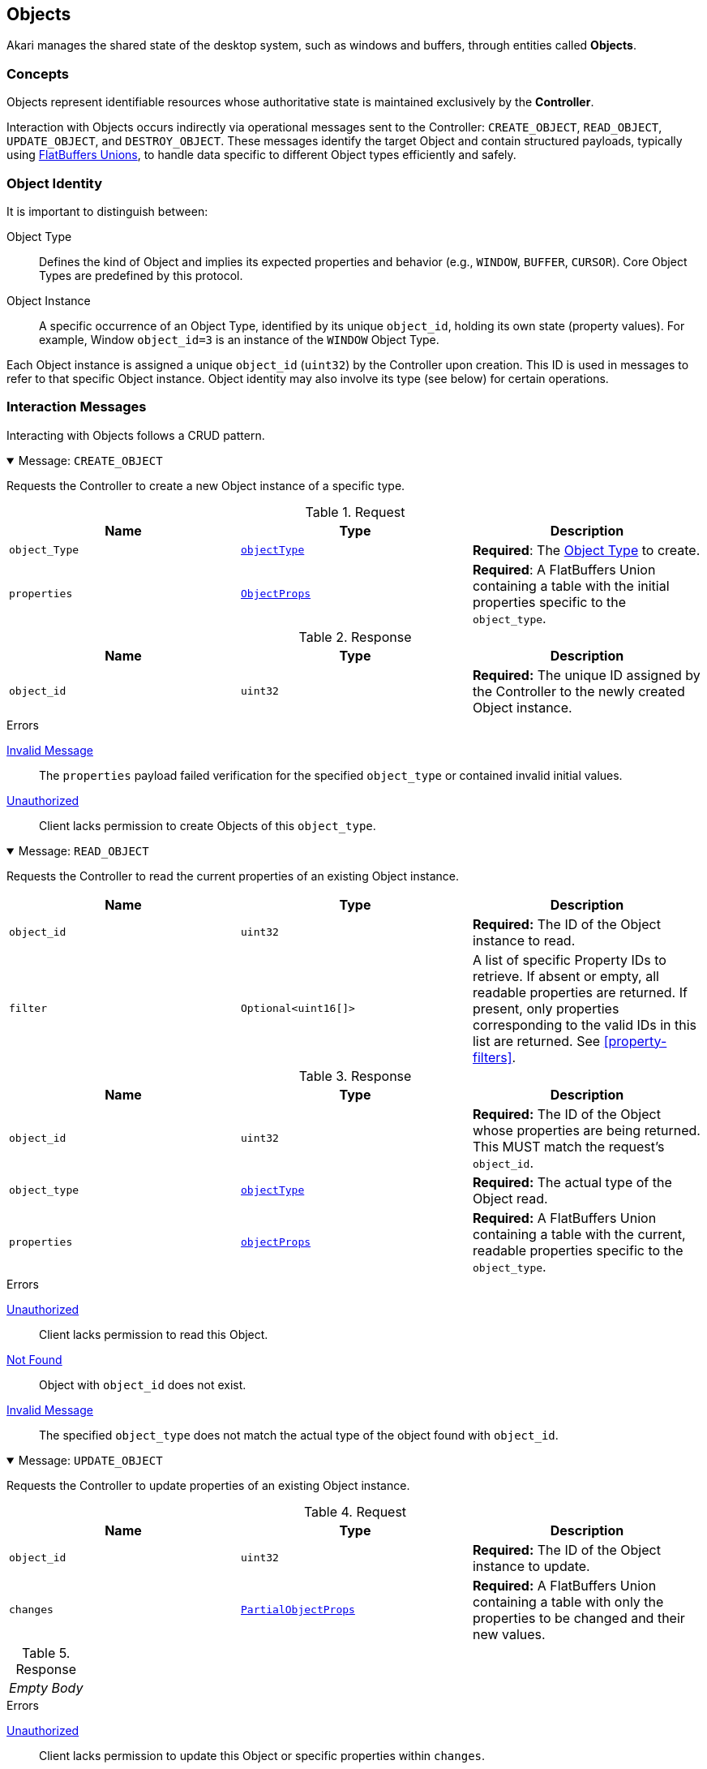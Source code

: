 [[objects]]
== Objects

Akari manages the shared state of the desktop system, such as windows and buffers, through entities called **Objects**.

=== Concepts

Objects represent identifiable resources whose authoritative state is maintained exclusively by the **Controller**.

Interaction with Objects occurs indirectly via operational messages sent to the Controller: `CREATE_OBJECT`, `READ_OBJECT`, `UPDATE_OBJECT`, and `DESTROY_OBJECT`. These messages identify the target Object and contain structured payloads, typically using <<payload-unions, FlatBuffers Unions>>, to handle data specific to different Object types efficiently and safely.

=== Object Identity

It is important to distinguish between:

Object Type:: Defines the kind of Object and implies its expected properties and behavior (e.g., `WINDOW`, `BUFFER`, `CURSOR`). Core Object Types are predefined by this protocol.
Object Instance:: A specific occurrence of an Object Type, identified by its unique `object_id`, holding its own state (property values). For example, Window `object_id=3` is an instance of the `WINDOW` Object Type.

Each Object instance is assigned a unique `object_id` (`uint32`) by the Controller upon creation. This ID is used in messages to refer to that specific Object instance. Object identity may also involve its type (see below) for certain operations.

=== Interaction Messages

Interacting with Objects follows a CRUD pattern.

.Message: `CREATE_OBJECT`
[%collapsible%open]
====
Requests the Controller to create a new Object instance of a specific type.

.Request
|===
| Name | Type | Description

| `object_Type`
| <<enum-ObjectType, `objectType`>>
| *Required*: The <<enum-ObjectType, Object Type>> to create.

| `properties`
| <<schema-ObjectProps, `ObjectProps`>>
| *Required*: A FlatBuffers Union containing a table with the initial properties specific to the `object_type`.
|===

.Response
|===
| Name | Type | Description

| `object_id`
| `uint32`
| *Required:* The unique ID assigned by the Controller to the newly created Object instance.
|===

.Errors
<<err-InvalidMessage,Invalid Message>>:: The `properties` payload failed verification for the specified `object_type` or contained invalid initial values.
<<err-Unauthorized,Unauthorized>>:: Client lacks permission to create Objects of this `object_type`.
====

.Message: `READ_OBJECT`
[%collapsible%open]
====
Requests the Controller to read the current properties of an existing Object instance.

|===
| Name | Type | Description

| `object_id`
| `uint32`
| *Required:* The ID of the Object instance to read.

| `filter`
| `Optional<uint16[]>`
| A list of specific Property IDs to retrieve. If absent or empty, all readable properties are returned. If present, only properties corresponding to the valid IDs in this list are returned. See <<property-filters>>.
|===

.Response
|===
| Name | Type | Description

| `object_id`
| `uint32`
| *Required:* The ID of the Object whose properties are being returned. This MUST match the request's `object_id`.

| `object_type`
| <<enum-ObjectType, `objectType`>>
| *Required:* The actual type of the Object read.

| `properties`
| <<schema-ObjectProps, `objectProps`>>
| *Required:* A FlatBuffers Union containing a table with the current, readable properties specific to the `object_type`.
|===

.Errors
<<err-Unauthorized,Unauthorized>>:: Client lacks permission to read this Object.
<<err-NotFound,Not Found>>:: Object with `object_id` does not exist.
<<err-InvalidMessage,Invalid Message>>:: The specified `object_type` does not match the actual type of the object found with `object_id`.
====

.Message: `UPDATE_OBJECT`
[%collapsible%open]
====
Requests the Controller to update properties of an existing Object instance.

.Request
|===
| Name | Type | Description

| `object_id`
| `uint32`
| *Required:* The ID of the Object instance to update.

| `changes`
| <<schema-PartialObjectProps, `PartialObjectProps`>>
| *Required:* A FlatBuffers Union containing a table with only the properties to be changed and their new values.
|===

.Response
|===
^| _Empty Body_
|===

.Errors
<<err-Unauthorized,Unauthorized>>:: Client lacks permission to update this Object or specific properties within `changes`.
<<err-NotFound,Not Found>>:: Object with `object_id` does not exist.
<<err-InvalidMessage,Invalid Message>>:: The `changes` payload failed verification or contained invalid values/disallowed modifications.
====

.Message: `DESTROY_OBJECT`
[%collapsible%open]
====
Requests the Controller to destroy an existing Object instance.

.Request
|===
| Name | Type | Description

| `object_id`
| `uint32`
|  *Required:* The ID of the Object instance to destroy.
|===

.Response
|===
^| _Empty Body_
|===

.Errors
<<err-Unauthorized,Unauthorized>>:: Client lacks permission to destroy this Object.
<<err-NotFound,Not Found>>:: Object with `object_id` does not exist.
====

When a client disconnects (explicitly via a `DISCONNECT` message or implicitly via socket closure), the Controller MUST automatically destroy all Object instances currently owned by that client.

Upon destruction, the Controller removes the Object's state and MUST notify relevant subscribers via an `OBJECT_UPDATED` message with `update_type=2`.

=== Permissions
Access control for reading, modifying, and deleting objects is based on client **Role** (Manager or Application), object **Ownership**, and property-specific **Authority** levels defined with each property (see <<object-definitions>>).

Every object instance has exactly one **owner**, which is the client that initially created it via `CREATE_OBJECT`.

The default access rights are summarized below:

.Access Control
[cols="1,^1,^1,^1,^1"]
|===
| Role \ Action | Owner (App) | Owner (Mgr) | Manager (Non-Owner) | Application (Non-Owner)

| Read Properties (`READ_OBJECT`) {fn-readable}
| Yes
| Yes
| Yes
| No (Requires Permission) <1>

| Update Properties (`UPDATE_OBJECT`) <3>
| Conditional <4>
| Yes
| Yes
| No (Requires Permission) <2>

| Delete Object (`DELETE_OBJECT`)
| Yes
| Yes
| No
| No (Requires Permission) <2>
|===
<1> Assumes properties are marked Readable (`R` flag). Clients may lack permission to read specific objects even if they exist.
<2> Access/permission may potentially be granted via the <<permissions, Permission Manager>> system (details TBD).
<3> Applies only to properties marked Writable (`W` flag).
<4> Application owners **MUST NOT** modify properties where the defined `Authority` level is `MANAGER`. See <<property-authority>>.

[[object-subscriptions]]
=== Subscriptions

To monitor Object state changes efficiently without polling, clients use Akari's publish-subscribe (Pub/Sub) mechanism.

Clients can subscribe to changes on specific Object instances or all instances of a specific core Object type. When a relevant change occurs, the Controller sends notifications containing only the modified data (the delta) to subscribed clients.

.Message: `SUBSCRIBE`
[%collapsible%open]
====
Requests the Controller to create a new subscription for monitoring object state changes.

.Request
|===
| Name | Type | Description

| `object_id`
| `uint32`
| *Required:* ID of the specific Object instance to subscribe to. Set to `0` to subscribe to all Objects of the specified `object_type`.

| `object_type`
| <<enum-ObjectType, `Optional<ObjectType>`>>
| The type of objects to subscribe to when `object_id` is `0`. MUST be ignored if `object_id` is non-zero.

| `filter`
| `Optional<uint16[]>`
| A list of specific Property IDs (relative to the `object_type`) to retrieve. If absent or empty, all readable properties are returned. If present, only properties corresponding to the valid IDs in this list are returned. See <<property-filters>>.
|===

.Response
|===
| Name | Type | Description

| `subscription_id`
| `uint32`
| *Required:* A unique identifier assigned by the Controller for this specific subscription instance. This ID is needed to unsubscribe later.
|===

.Errors
<<err-Unauthorized,Unauthorized>>:: Client lacks permission to read/subscribe to the target Object(s).
<<err-NotFound,Not Found>>:: Specified `object_id` (if > 0) or `object_type` does not exist.
<<err-InvalidMessage,Invalid Message>>:: Invalid combination of `object_id` and `object_type` (e.g. `object_id=0` and no `object_type`).
====

.Message: `UNSUBSCRIBE`
[%collapsible%open]
====
Cancels an existing subscription.

.Request
|===
| Name | Type | Description

| `subscription_id`
| `uint32`
| *Required:* THe ID of the subscription to cancel, previously returned by a `SUBSCRIBE` reply.
|===

.Response
|===
^| _Empty Body_
|===

.Errors
<<err-Unauthorized,Unauthorized>>:: Client does not own the `subscription_id`.
<<err-NotFound,Not Found>>:: `subscription_id` does not exist or is not active for this client.
====

Subscriptions SHOULD be cancelled and cleaned up by the Controller when a client disconnects.

=== Updates

When the Controller processes the creation/update/destruction for an Object, it checks for active subscriptions matching that object. For each match, the Controller sends an `OBJECT_UPDATED` message to the subscribed client(s). This message requires no reply from the client.

.Message: `OBJECT_UPDATED`
|===
| Name | Type | Description

| `subscription_id`
| `uint32`
| *Required:* Identifies the subscription that triggered this message.

| `object_id`
| `uint32`
| *Required:* Identifies the Object that was updated or destroyed.

| `object_type`
| <<enum-ObjectType, `objectType`>>
| *Required:* The type of Object identified by `object_id`.

| `update_type`
| `uint8`
| *Required:* The type of Object update: (0=Creation, 1=Modification, 2=Destruction)

| `delta`
| <<schema-PartialObjectType, `Optional<PartialObjectType>`>>
| A FlatBuffers Union containing the specified changed properties. This field can only be absent if `update_type` is `2`, otherwise it MUST be defined.
|===

=== Property Filters

Clients MAY filter `READ_OBJECT` or `SUBSCRIBE` results based on specific object properties using the optional `filter` field, which takes a list of numeric <<enum-PropertyID,Property IDs>>.

When the Controller is processing a request containing a filter, the Controller MUST validate that every ID in the provided list is a valid, defined Property ID for the specified `object_type`. If any ID is invalid, the Controller MUST reject the entire request with an <<err-InvalidMessage,Invalid Message>> error. The Controller MUST NOT ignore invalid IDs.

If validation passes, the Controller uses the provided list to filter results. If the list is absent or empty, no filtering occurs.
